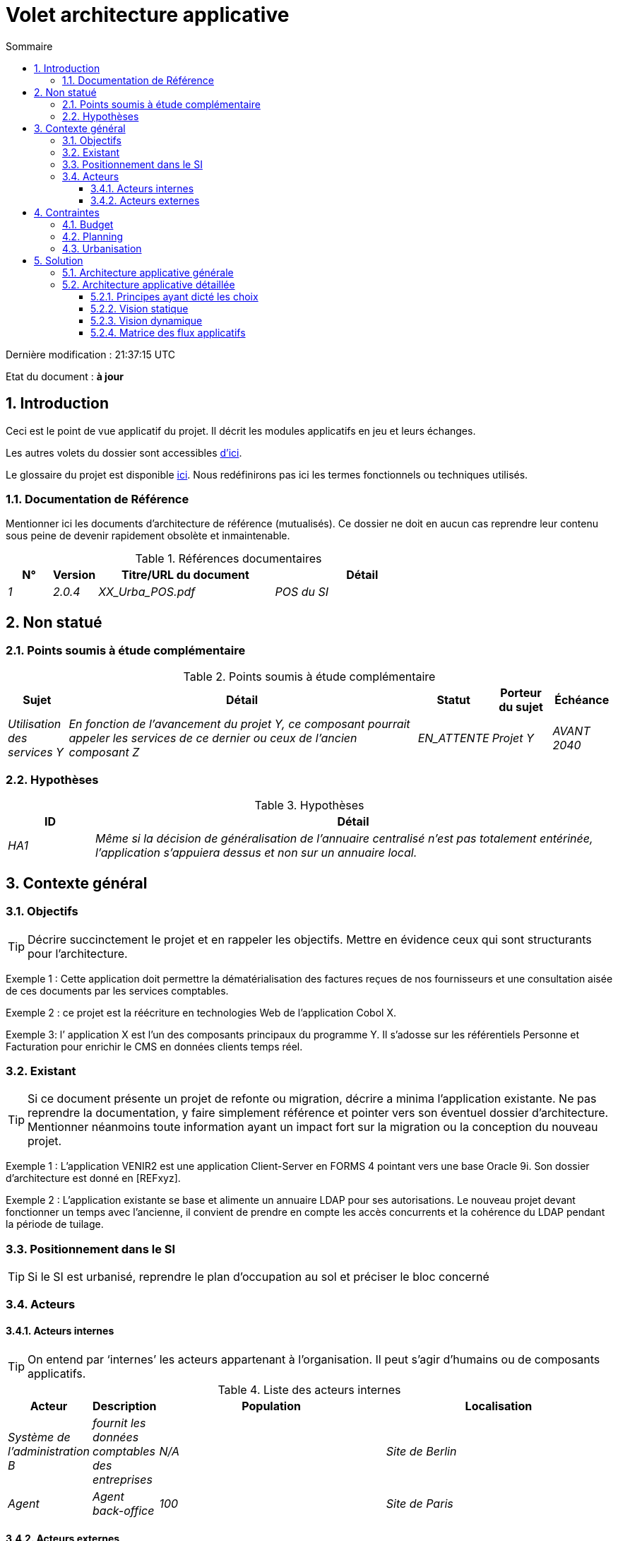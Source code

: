 = Volet architecture applicative
:sectnumlevels: 4
:toclevels: 4
:sectnums: 4
:toc: left
:icons: font
:toc-title: Sommaire
:gitplant: http://www.plantuml.com/plantuml/proxy?src=https://raw.githubusercontent.com/bflorat/modele-da/master/diagrams/

Dernière modification : {doctime} 

Etat du document : *à jour*

== Introduction
Ceci est le point de vue applicatif du projet. Il décrit les modules applicatifs en jeu et leurs échanges.

Les autres volets du dossier sont accessibles link:./README.adoc[d'ici].

Le glossaire du projet est disponible link:glossaire.adoc[ici]. Nous redéfinirons pas ici les termes fonctionnels ou techniques utilisés.

=== Documentation de Référence
Mentionner ici les documents d'architecture de référence (mutualisés). Ce dossier ne doit en aucun cas reprendre leur contenu sous peine de devenir rapidement obsolète et inmaintenable.

.Références documentaires
[cols="1e,1e,4e,4e"]
|===
|N°|Version|Titre/URL du document| Détail

|1|2.0.4|XX_Urba_POS.pdf|POS du SI|
|===

== Non statué
=== Points soumis à étude complémentaire
.Points soumis à étude complémentaire
[cols="1e,6e,1e,1e,1e"]
|===
|Sujet| Détail | Statut| Porteur du sujet  | Échéance

|Utilisation des services Y
|En fonction de l’avancement du projet Y, ce composant pourrait appeler les services de ce dernier ou ceux de l’ancien composant Z
|EN_ATTENTE
|Projet Y
|AVANT 2040
|===


=== Hypothèses
.Hypothèses
[cols="1e,6e"]
|====
|ID| Détail

|HA1
|Même si la décision de généralisation de l'annuaire centralisé n'est pas totalement entérinée, l’application s’appuiera dessus et non sur un annuaire local.
|====

== Contexte général

=== Objectifs

[TIP]
Décrire succinctement le projet et en rappeler les objectifs. Mettre en évidence ceux qui sont structurants pour l’architecture.

====
Exemple 1 : Cette application doit permettre la dématérialisation des factures reçues de nos fournisseurs et une consultation aisée de ces documents par les services comptables.
====
====
Exemple 2 : ce projet est la réécriture en technologies Web de l’application Cobol X.
====
====
Exemple 3: l’ application X est l’un des composants principaux du programme Y. Il s’adosse sur les référentiels Personne et Facturation pour enrichir le CMS en données clients temps réel.
====

=== Existant
[TIP]
Si ce document présente un projet de refonte ou migration, décrire a minima l'application existante. Ne pas reprendre la documentation, y faire simplement référence et pointer vers son éventuel dossier d'architecture. Mentionner néanmoins toute information ayant un impact fort sur la migration ou la conception du nouveau projet.
====
Exemple 1 : L'application VENIR2 est une application Client-Server en FORMS 4 pointant vers une base Oracle 9i. Son dossier d'architecture est donné en [REFxyz].
====
====
Exemple 2 : L'application existante se base et alimente un annuaire LDAP pour ses autorisations. Le nouveau projet devant fonctionner un temps avec l'ancienne, il convient de prendre en compte les accès concurrents et la cohérence du LDAP pendant la période de tuilage.
====

=== Positionnement dans le SI
[TIP] 
Si le SI est urbanisé, reprendre le plan d’occupation au sol et préciser le bloc concerné 

=== Acteurs
==== Acteurs internes 
[TIP]
On entend par ‘internes’ les acteurs appartenant à l’organisation. Il peut s’agir d'humains ou de composants applicatifs.

.Liste des acteurs internes
[cols="1e,1e,4e,4e"]
|===
|Acteur|Description|Population|Localisation

|Système de l'administration B
|fournit les données comptables des entreprises
|N/A
|Site de Berlin

|Agent
|Agent back-office
|100
|Site de Paris

|===

==== Acteurs externes

.Liste acteurs externes
[cols="e,e,e,e"]
|===
|Acteur| Description| Population| Localisation

|Client Web
|Une entreprise depuis un PC
|Max 1M
|10 appels à l’IHM par session, une session par jour et par acteur
|Client mobile
|Une entreprise depuis un mobile
|Max 2M
|Monde entier
|===

== Contraintes

=== Budget
TIP: Donner les contraintes budgétaires du projet
====
Exemple 1: Enveloppe globale de 1 M€
====
====
Exemple 2: Coûts d'infrastructure cloud < 20K€ / mois
====

=== Planning
TIP: Sans reprendre dans le détail les plannings du projet, donner les éléments intéressants pour l'architecture.
====
Exemple 1: MEP avant fev 2034, prérequis au programme HEAVY en mai 2034.
====

=== Urbanisation
[TIP]
====
Lister ici les contraintes relatives à l'urbanisation, ceci inclut par exemple mais pas seulement :

* Les règles applicables dans les appels entre composants (SOA)
* Les règles d'appels entre zones réseau
* Les règles concernant la localisation des données (MDM)
* Les règles concernant la propagation des mises à jours par événements (EDA)

====
====
Exemple 1 : les appels inter-services sont interdits sauf les appels de services à un service de nomenclature.
====
====
Exemple 2 : pour en assurer la fraicheur, il est interdit de répliquer les données du référentiel PERSONNE. Ce dernier devra être interrogé au besoin en synchrone.
====
====
Exemple 3 : Lors de la modification d'une commande, les zones comptabilité et facturation seront mises à jour de façon asynchrone via un événement.
====
====
Exemple 4 : tous les batchs doivent pouvoir fonctionner en concurrence des IHM sans verrouillage des ressources.
====
====
Exemple 5 : les services ne peuvent être appelés directement. Les appels se feront obligatoirement via une route exposée au niveau du bus d'entreprise qui appellera à son tour le service. Il est alors possible de contrôler, prioriser, orchestrer ou piloter les appels.
====
====
Exemple 6 : Les composants de cette application suivent l'architecture SOA telle que définie dans le document de référence X.
====
====
Exemple 7 : Les composants en zone Internet ne peuvent appeler les composants en zone Intranet pour des raisons de sécurité.
====

== Solution

=== Architecture applicative générale
[TIP]
====
Présenter ici l'application dans son ensemble (sans détailler ses sous-composants) en relation avec les autres applications du SI. Présenter également les macro-données échangées ou stockées. 

Rappeler :

 * Le type d'architecture (client-serveur, Web monolithique, SOA, micro-service...).
 * Les grands flux entre les composants ou entre les applications dans le cas des monolithes.
 * D'éventuelles dérogations.

Le choix de la représentation est libre mais un diagramme C4 de System Landscape ou un diagramme de composant UML2 semble le plus adapté.

Numéroter les étapes par ordre chronologique assure une meilleure compréhension du schéma. Grouper les sous étapes par la notation x, x.y, x.y.z, ...

Ne pas faire figurer les nombreux systèmes d'infrastructure (serveur SMTP, dispositif de sécurité, reverse proxy, annuaires LDAP, ...) qui sont du domaine de l'architecture technique. Mentionner en revanche les éventuels bus d'entreprise qui ont un rôle applicatif (orchestration de service par exemple).
====

====
Exemple 1 : MesInfosEnLigne permet à une entreprise de récupérer par mail un document récapitulant toutes les informations dont l’administration dispose sur elle. L'administration peut compléter ses données par celles d'une autre administration.
====
====
Exemple 2 : MesInfosEnLigne est constituée de plusieurs microservices indépendants (composants IHM, batchs ou services REST)
====
====
Exemple 3 : Suite à la dérogation du DSI le 03 aout 20xx, l'IHM sera en architecture SPA (Single Page Application)
====

image::{gitplant}/archi-applicative-generale.puml[Diagramme architecture applicative générale]

=== Architecture applicative détaillée

[TIP]
====
Détailler ici tous les composants de l’application, leurs flux entre eux et avec les autres applications du SI.

Proposer un ou plusieurs schémas (de préférence des diagrammes C4 de type containers ou diagramme UML2 de composant). 

Idéalement, le schéma tiendra sur une page A4, sera autoporteur et compréhensible par un non-technicien. Il devrait devenir l'un des artefacts documentaires les plus importants et figurer dans la war room d'un projet agile ou être imprimé par chaque développeur. 

Si l'application est particulièrement complexe, faire un schéma par chaîne de liaison.

Utiliser comme ID des flux une simple séquence non signifiante (1, 2, ..., n).
Les flux sont logiques et non techniques (par exemple, on peut représenter un flux HTTP direct entre deux composants alors qu'en réalité, il passe par un répartiteur de charge intermédiaire). Ce niveau de détail sera donné dans le volet infrastructure. 

Pour chaque flux, donner le protocole, un attribut synchrone/asynchrone, un attribut lecture/écriture/exécution et une description pour que le schéma soit auto-porteur.
====


NOTE: Ce n'est qu'une suggestion car la rédaction de l'architecture applicative détaillée dépend beaucoup du projet et de sa complexité. Pour un projet relativement complexe, il peut être utile de le subdiviser dans les sous sections suivantes :


==== Principes ayant dicté les choix
[TIP]
====
Donner ici l'intention dans la construction de l'architecture.
====
====
Exemple : nous utiliserons une approche monolithique et non micro-service par manque d'expertise.
====

==== Vision statique
[TIP]
====
Exposer les modules applicatifs dans leurs différentes zones ou domaines.
====
====
Exemple: module X, Y et Z dans le domaine GED. Modules A, B dans le domaine PERSONNE.
====

==== Vision dynamique
[TIP]
====
Exposer les modules applicatifs dans leurs différents zones ou domaines avec leurs flux applicatifs principaux.

Ne pas détailler les flux techniques (comme les flux liés à la supervision ou au clustering).

Si l'application est complexe, proposer un schéma global exposant tous les flux applicatifs puis un schéma par chaîne de liaison principale en numérotant les échanges (utiliser un diagramme de séquence ou (mieux) un Dynamic Diagram C4). Il est possible également de détailler les chaînes de liaison par fonctionnailité principale.
====
====
Exemple: 

image::{gitplant}/archi-applicative-detaillee.puml[Diagramme architecture applicative détaillée]

====

==== Matrice des flux applicatifs
[TIP]
====
Lister ici les flux principaux de l'application. 

Ne pas détailler les flux techniques de supervision ou lié au clustering par exemple. Mentionner le type de réseau (LAN, WAN). 
====

.Exemple partiel de matrice de flux applicatifs
[cols='1e,3e,1e,1e,1e']
|====
|Source|Destination|Type de réseau|Protocole| Mode.footnote:[(L)ecture, (E)criture ou Lecture/Ecriture (LE), (A)ppel (vers un système stateless)]

|Entreprise|PC/tablette/mobile externe| ihm-miel |WAN | LE
|batch-traiter-demandes | service-compo-pdf | HTTP |LAN | A
|====

